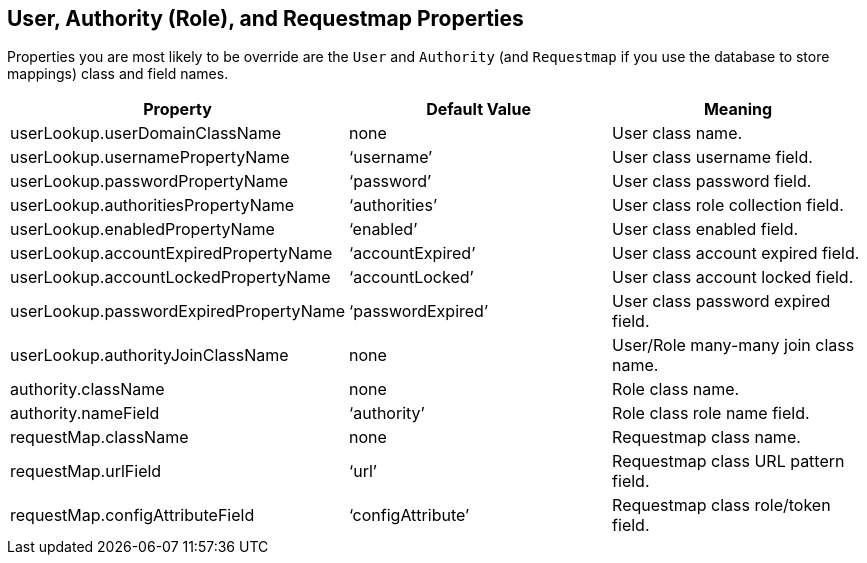 [[domainClassProperties]]
== User, Authority (Role), and Requestmap Properties

Properties you are most likely to be override are the `User` and  `Authority` (and `Requestmap` if you use the database to store mappings) class and field names.

[width="100%",options="header"]
|====================
| *Property* | *Default Value* | *Meaning*
| userLookup.userDomainClassName | none | User class name.
| userLookup.usernamePropertyName | '`username`' | User class username field.
| userLookup.passwordPropertyName | '`password`' | User class password field.
| userLookup.authoritiesPropertyName | '`authorities`' | User class role collection field.
| userLookup.enabledPropertyName | '`enabled`' | User class enabled field.
| userLookup.accountExpiredPropertyName | '`accountExpired`' | User class account expired field.
| userLookup.accountLockedPropertyName | '`accountLocked`' | User class account locked field.
| userLookup.passwordExpiredPropertyName | '`passwordExpired`' | User class password expired field.
| userLookup.authorityJoinClassName | none | User/Role many-many join class name.
| authority.className | none | Role class name.
| authority.nameField | '`authority`' | Role class role name field.
| requestMap.className | none | Requestmap class name.
| requestMap.urlField | '`url`' | Requestmap class URL pattern field.
| requestMap.configAttributeField | '`configAttribute`' | Requestmap class role/token field.
|====================
